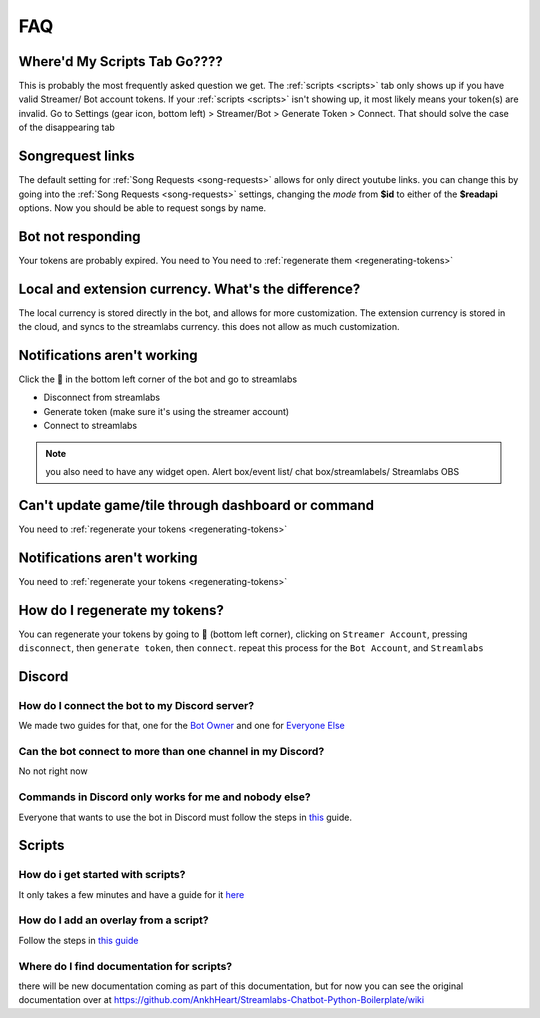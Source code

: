 .. _faq:

FAQ
====

Where'd My Scripts Tab Go????
------------------------------
This is probably the most frequently asked question we get.
The :ref:`scripts <scripts>` tab only shows up if you have valid Streamer/ Bot account tokens. If your :ref:`scripts <scripts>` isn't showing up,
it most likely means your token(s) are invalid. Go to Settings (gear icon, bottom left) > Streamer/Bot > Generate Token >
Connect. That should solve the case of the disappearing tab

Songrequest links
---------------------
The default setting for :ref:`Song Requests <song-requests>` allows for only direct youtube links. you can change this by going into the
:ref:`Song Requests <song-requests>` settings, changing the *mode* from **$id** to either of the **$readapi** options. Now you should be able to
request songs by name.

Bot not responding
---------------------
Your tokens are probably expired. You need to You need to :ref:`regenerate them <regenerating-tokens>`


Local and extension currency. What's the difference?
------------------------------------------------------
The local currency is stored directly in the bot, and allows for more customization.
The extension currency is stored in the cloud, and syncs to the streamlabs currency. this does not allow as much customization.

Notifications aren't working
-------------------------------
Click the 👤 in the bottom left corner of the bot and go to streamlabs

- Disconnect from streamlabs
- Generate token (make sure it's using the streamer account)
- Connect to streamlabs

.. note:: you also need to have any widget open. Alert box/event list/ chat box/streamlabels/ Streamlabs OBS

Can't update game/tile through dashboard or command
-----------------------------------------------------
You need to :ref:`regenerate your tokens <regenerating-tokens>`

Notifications aren't working
------------------------------
You need to :ref:`regenerate your tokens <regenerating-tokens>`

.. _regenerating-tokens:

How do I regenerate my tokens?
--------------------------------
You can regenerate your tokens by going to 👤 (bottom left corner), clicking on ``Streamer Account``, pressing ``disconnect``, then ``generate token``, then ``connect``.
repeat this process for the ``Bot Account``, and ``Streamlabs``

.. _faq-discord:

Discord
---------

How do I connect the bot to my Discord server?
+++++++++++++++++++++++++++++++++++++++++++++++++
We made two guides for that, one for the `Bot Owner <https://howto.streamlabs.com/streamlabs-chatbot-22/connecting-chatbot-to-discord-desktop-2173>`_
and one for `Everyone Else <https://howto.streamlabs.com/streamlabs-chatbot-22/link-discord-and-twitch-in-chatbot-desktop-2269>`_

Can the bot connect to more than one channel in my Discord?
+++++++++++++++++++++++++++++++++++++++++++++++++++++++++++++
No not right now

Commands in Discord only works for me and nobody else?
+++++++++++++++++++++++++++++++++++++++++++++++++++++++++++++
Everyone that wants to use the bot in Discord must follow the steps in `this <https://howto.streamlabs.com/streamlabs-chatbot-22/link-discord-and-twitch-in-chatbot-desktop-2269>`_
guide.

.. _faq-scripts:

Scripts
--------

How do i get started with scripts?
+++++++++++++++++++++++++++++++++++++
It only takes a few minutes and have a guide for it
`here <https://howto.streamlabs.com/streamlabs-chatbot-13/using-scripts-in-streamlabs-chatbot-460>`_

How do I add an overlay from a script?
+++++++++++++++++++++++++++++++++++++++
Follow the steps in `this guide <https://github.com/StreamlabsSupport/Streamlabs-Chatbot/wiki/Script-overlays>`_

Where do I find documentation for scripts?
+++++++++++++++++++++++++++++++++++++++++++++
there will be new documentation coming as part of this documentation, but for now you can see the original documentation over at
https://github.com/AnkhHeart/Streamlabs-Chatbot-Python-Boilerplate/wiki